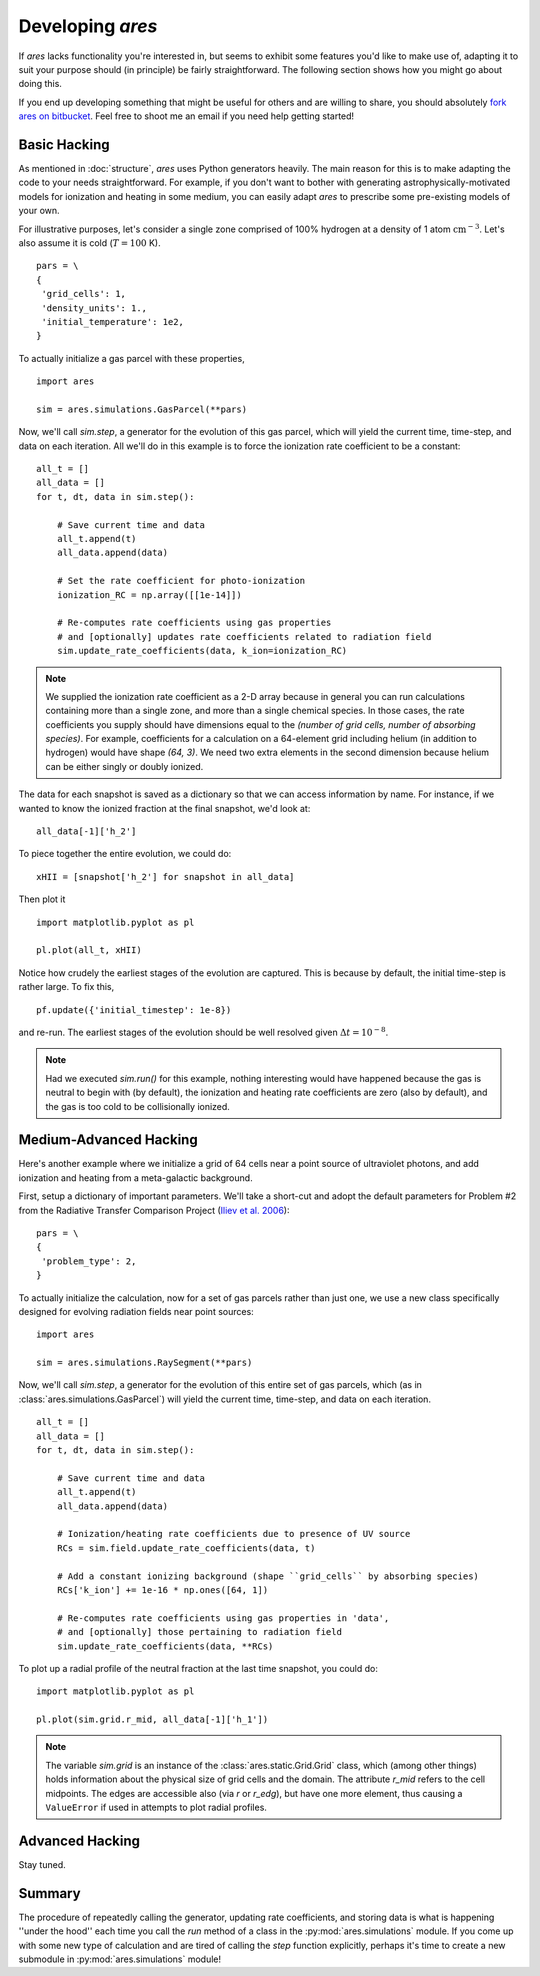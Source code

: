Developing *ares*
=================
If *ares* lacks functionality you're interested in, but seems to exhibit some 
features you'd like to make use of, adapting it to suit your purpose should
(in principle) be fairly straightforward. The following section shows
how you might go about doing this. 

If you end up developing something that might be useful for others and
are willing to share, you should absolutely `fork ares on bitbucket <https://bitbucket.org/mirochaj/ares/fork>`_.
Feel free to shoot me an email if you need help getting started!

Basic Hacking
-------------
As mentioned in :doc:`structure`, `ares` uses Python generators heavily. The
main reason for this is to make adapting the code to your needs straightforward.
For example, if you don't want to bother with generating astrophysically-motivated
models for ionization and heating in some medium, you can easily adapt `ares` 
to prescribe some pre-existing models of your own. 

For illustrative purposes, let's consider a single zone comprised of 100% 
hydrogen at a density of 1 atom :math:`\mathrm{cm}^{-3}`. Let's also assume 
it is cold (:math:`T = 100` K). 

::
    
    pars = \
    {
     'grid_cells': 1,
     'density_units': 1.,
     'initial_temperature': 1e2,
    }

To actually initialize a gas parcel with these properties, 

::

    import ares
    
    sim = ares.simulations.GasParcel(**pars)
    
Now, we'll call `sim.step`, a generator for the
evolution of this gas parcel, which will yield the current time, time-step, 
and data on each iteration. All we'll do in this example is to force the 
ionization rate coefficient to be a constant:

::
  
    all_t = []
    all_data = []
    for t, dt, data in sim.step():
        
        # Save current time and data
        all_t.append(t)
        all_data.append(data)
        
        # Set the rate coefficient for photo-ionization
        ionization_RC = np.array([[1e-14]])
        
        # Re-computes rate coefficients using gas properties
        # and [optionally] updates rate coefficients related to radiation field
        sim.update_rate_coefficients(data, k_ion=ionization_RC)
        
.. note:: We supplied the ionization rate coefficient as a 2-D array because
    in general you can run calculations containing more than a single zone, and
    more than a single chemical species. In those cases, the rate coefficients
    you supply should have dimensions equal to the `(number of grid cells, number of absorbing species)`.
    For example, coefficients for a calculation on a 64-element grid including 
    helium (in addition to hydrogen) would have shape `(64, 3)`. We need two
    extra elements in the second dimension because helium can be either singly
    or doubly ionized.
    
The data for each snapshot is saved as a dictionary so that we can
access information by name. For instance, if we wanted to know the ionized
fraction at the final snapshot, we'd look at:

::

    all_data[-1]['h_2']
    
To piece together the entire evolution, we could do:

::
    
    xHII = [snapshot['h_2'] for snapshot in all_data]
    
Then plot it

::

    import matplotlib.pyplot as pl
    
    pl.plot(all_t, xHII)

        
Notice how crudely the earliest stages of the evolution are captured. This is 
because by default, the initial time-step is rather large. To fix this,
    
::  

    pf.update({'initial_timestep': 1e-8})
    
and re-run. The earliest stages of the evolution should be well resolved given 
:math:`\Delta t = 10^{-8}`.

.. note :: Had we executed `sim.run()` for this example, nothing interesting would
    have happened because the gas is neutral to begin with (by default), the
    ionization and heating rate coefficients are zero (also by default), and
    the gas is too cold to be collisionally ionized.

Medium-Advanced Hacking
-----------------------
Here's another example where we initialize a grid of 64 cells near a point 
source of ultraviolet photons, and add ionization and heating from a 
meta-galactic background.

First, setup a dictionary of important parameters. We'll take a short-cut and
adopt the default parameters for Problem #2 from the Radiative Transfer 
Comparison Project (`Iliev et al. 2006
<http://adsabs.harvard.edu/abs/2006MNRAS.371.1057I>`_):

::

    pars = \
    {
     'problem_type': 2,
    }
    
To actually initialize the calculation, now for
a set of gas parcels rather than just one, we use a new class specifically 
designed for evolving radiation fields near point sources:

::

    import ares
    
    sim = ares.simulations.RaySegment(**pars)

Now, we'll call `sim.step`, a generator for the
evolution of this entire set of gas parcels, which 
(as in :class:`ares.simulations.GasParcel`)
will yield the current time, time-step, and data on each iteration.


::

    all_t = []
    all_data = []
    for t, dt, data in sim.step():

        # Save current time and data
        all_t.append(t)
        all_data.append(data)
        
        # Ionization/heating rate coefficients due to presence of UV source
        RCs = sim.field.update_rate_coefficients(data, t)

        # Add a constant ionizing background (shape ``grid_cells`` by absorbing species)
        RCs['k_ion'] += 1e-16 * np.ones([64, 1])

        # Re-computes rate coefficients using gas properties in 'data', 
        # and [optionally] those pertaining to radiation field
        sim.update_rate_coefficients(data, **RCs)
        
To plot up a radial profile of the neutral fraction at the last time snapshot, 
you could do:

::

    import matplotlib.pyplot as pl
    
    pl.plot(sim.grid.r_mid, all_data[-1]['h_1'])
    
.. note:: The variable `sim.grid` is an instance of the :class:`ares.static.Grid.Grid`
    class, which (among other things) holds information about the physical
    size of grid cells and the domain. The attribute `r_mid` refers to the
    cell midpoints. The edges are accessible also (via `r` or `r_edg`), but
    have one more element, thus causing a ``ValueError`` if used in attempts
    to plot radial profiles.

Advanced Hacking
----------------
Stay tuned.

Summary
-------
The procedure of repeatedly calling the generator, updating rate coefficients,
and storing data is what is happening ''under the hood'' each time you call the
`run` method of a class in the :py:mod:`ares.simulations` module. If you come
up with some new type of calculation and are tired of calling the `step` 
function explicitly, perhaps it's time to create a new submodule in 
:py:mod:`ares.simulations` module! 


